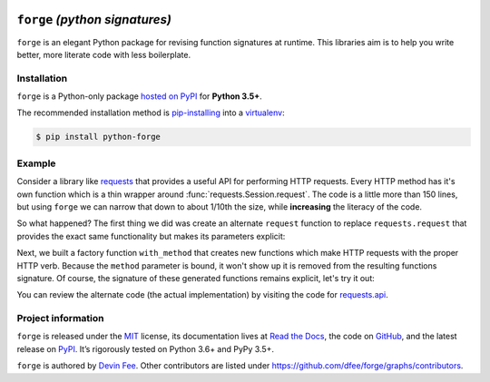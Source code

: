 .. image:: https://raw.githubusercontent.com/dfee/forge/master/docs/_static/forge-horizontal.png
   :alt: forge logo

===============================
``forge`` *(python signatures)*
===============================


.. image:: https://img.shields.io/badge/pypi-v2018.6.0-blue.svg
    :target: https://pypi.org/project/python-forge/
    :alt: pypi project
.. image:: https://img.shields.io/badge/license-MIT-blue.svg
    :target: https://pypi.org/project/python-forge/
    :alt: MIT license
.. image:: https://img.shields.io/badge/python-3.5%2C%203.6%2C%203.7-blue.svg
    :target: https://pypi.org/project/python-forge/
    :alt: Python 3.5+
.. image:: https://travis-ci.org/dfee/forge.png?branch=master
    :target: https://travis-ci.org/dfee/forge
    :alt: master Travis CI Status
.. image:: https://coveralls.io/repos/github/dfee/forge/badge.svg?branch=master
    :target: https://coveralls.io/github/dfee/forge?branch=master
    :alt: master Coveralls Status
.. image:: https://readthedocs.org/projects/python-forge/badge/
    :target: http://python-forge.readthedocs.io/en/latest/
    :alt: Documentation Status

.. overview-start

``forge`` is an elegant Python package for revising function signatures at runtime.
This libraries aim is to help you write better, more literate code with less boilerplate.

.. overview-end


.. installation-start

Installation
============

``forge`` is a Python-only package `hosted on PyPI <https://pypi.org/project/python-forge>`_ for **Python 3.5+**.

The recommended installation method is `pip-installing <https://pip.pypa.io/en/stable/>`_ into a `virtualenv <https://docs.python.org/3/library/venv.html>`_:

.. code-block:: console

    $ pip install python-forge

.. installation-end


.. example-start

Example
=======

Consider a library like `requests <https://github.com/requests/requests>`_ that provides a useful API for performing HTTP requests.
Every HTTP method has it's own function which is a thin wrapper around :func:`requests.Session.request`.
The code is a little more than 150 lines, but using ``forge`` we can narrow that down to about 1/10th the size, while **increasing** the literacy of the code.

.. testcode::

    import forge
    import requests

    request = forge.copy(requests.Session.request, exclude='self')(requests.request)

    def with_method(method):
        revised = forge.modify(
            'method', default=method, bound=True,
            kind=forge.FParameter.POSITIONAL_ONLY,
        )(request)
        revised.__name__ = method.lower()
        return revised

    post = with_method('POST')
    get = with_method('GET')
    put = with_method('PUT')
    delete = with_method('DELETE')
    options = with_method('OPTIONS')
    head = with_method('HEAD')
    patch = with_method('PATCH')

So what happened?
The first thing we did was create an alternate ``request`` function to replace ``requests.request`` that provides the exact same functionality but makes its parameters explicit:

.. testcode::

    # `requests.get` looks like this:
    assert forge.repr_callable(requests.get) == 'get(url, params=None, **kwargs)'

    # our `request` looks like this:
    assert forge.repr_callable(get) == (
        'get(url, params=None, data=None, headers=None, cookies=None, '
            'files=None, auth=None, timeout=None, allow_redirects=True, '
            'proxies=None, hooks=None, stream=None, verify=None, cert=None, '
            'json=None)'
    )


Next, we built a factory function ``with_method`` that creates new functions which make HTTP requests with the proper HTTP verb.
Because the ``method`` parameter is bound, it won't show up it is removed from the resulting functions signature.
Of course, the signature of these generated functions remains explicit, let's try it out:

.. testcode::

    response = get('http://google.com')
    assert 'Feeling Lucky' in response.text

You can review the alternate code (the actual implementation) by visiting the code for `requests.api <https://github.com/requests/requests/blob/991e8b76b7a9d21f698b24fa0058d3d5968721bc/requests/api.py>`_.

.. example-end


.. project-information-start

Project information
===================

``forge`` is released under the `MIT <https://choosealicense.com/licenses/mit/>`_ license,
its documentation lives at `Read the Docs <http://python-forge.rtfd.io/>`_,
the code on `GitHub <https://github.com/dfee/forge>`_,
and the latest release on `PyPI <https://pypi.org/project/python-forge/>`_.
It’s rigorously tested on Python 3.6+ and PyPy 3.5+.

``forge`` is authored by `Devin Fee <https://github.com/dfee>`_.
Other contributors are listed under https://github.com/dfee/forge/graphs/contributors.

.. project-information-end


.. _requests_api_get: https://github.com/requests/requests/blob/991e8b76b7a9d21f698b24fa0058d3d5968721bc/requests/api.py#L61
